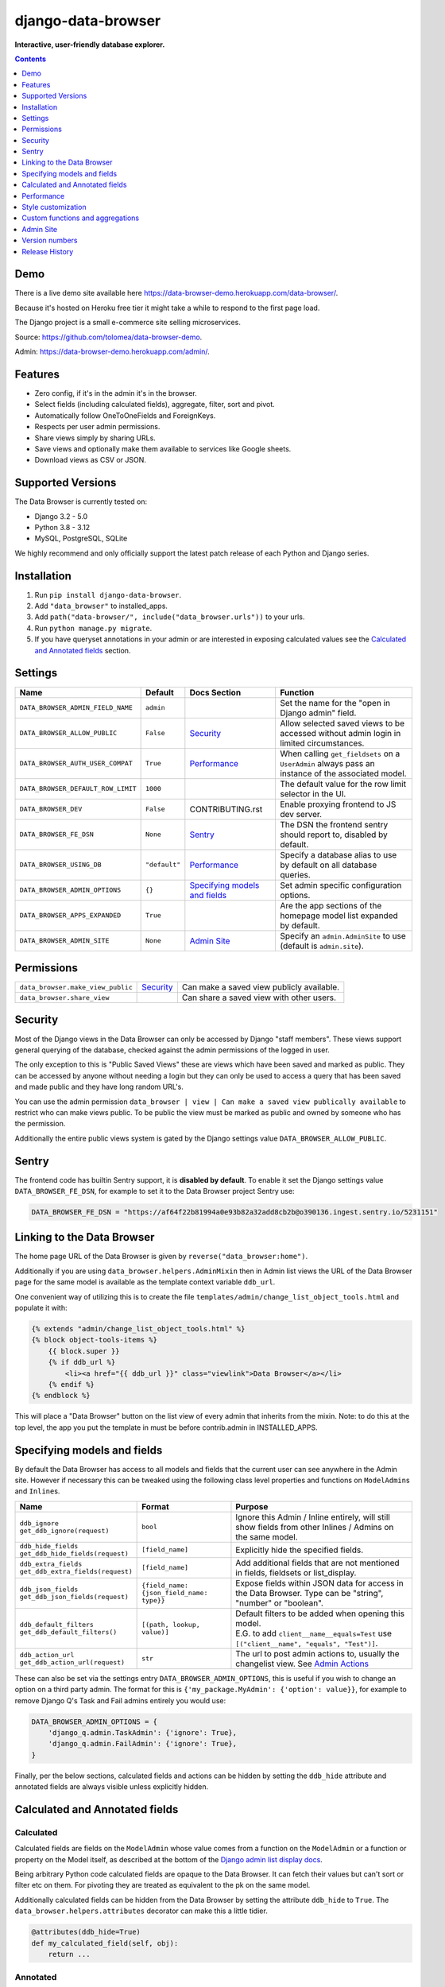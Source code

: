 ===================
django-data-browser
===================

**Interactive, user-friendly database explorer.**

.. image:: https://raw.githubusercontent.com/tolomea/django-data-browser/master/screenshot.png
    :alt: screenshot
    :align: center

.. contents::
    :depth: 1

Demo
----

There is a live demo site available here https://data-browser-demo.herokuapp.com/data-browser/.

Because it's hosted on Heroku free tier it might take a while to respond to the first page load.

The Django project is a small e-commerce site selling microservices.

Source: https://github.com/tolomea/data-browser-demo.

Admin: https://data-browser-demo.herokuapp.com/admin/.

Features
--------

* Zero config, if it's in the admin it's in the browser.
* Select fields (including calculated fields), aggregate, filter, sort and pivot.
* Automatically follow OneToOneFields and ForeignKeys.
* Respects per user admin permissions.
* Share views simply by sharing URLs.
* Save views and optionally make them available to services like Google sheets.
* Download views as CSV or JSON.


Supported Versions
------------------

The Data Browser is currently tested on:

* Django 3.2 - 5.0
* Python 3.8 - 3.12
* MySQL, PostgreSQL, SQLite

We highly recommend and only officially support the latest patch release of each Python and Django series.

Installation
------------

1. Run ``pip install django-data-browser``.
2. Add ``"data_browser"`` to installed_apps.
3. Add ``path("data-browser/", include("data_browser.urls"))`` to your urls.
4. Run ``python manage.py migrate``.
5. If you have queryset annotations in your admin or are interested in exposing calculated values see the `Calculated and Annotated fields`_ section.

Settings
--------

+------------------------------------+---------------+---------------------------------+----------------------------------------------------------------------------------------------------+
| Name                               | Default       | Docs Section                    | Function                                                                                           |
+====================================+===============+=================================+====================================================================================================+
| ``DATA_BROWSER_ADMIN_FIELD_NAME``  | ``admin``     |                                 | Set the name for the "open in Django admin" field.                                                 |
+------------------------------------+---------------+---------------------------------+----------------------------------------------------------------------------------------------------+
| ``DATA_BROWSER_ALLOW_PUBLIC``      | ``False``     | `Security`_                     | Allow selected saved views to be accessed without admin login in limited circumstances.            |
+------------------------------------+---------------+---------------------------------+----------------------------------------------------------------------------------------------------+
| ``DATA_BROWSER_AUTH_USER_COMPAT``  | ``True``      | `Performance`_                  | When calling ``get_fieldsets`` on a ``UserAdmin`` always pass an instance of the associated model. |
+------------------------------------+---------------+---------------------------------+----------------------------------------------------------------------------------------------------+
| ``DATA_BROWSER_DEFAULT_ROW_LIMIT`` | ``1000``      |                                 | The default value for the row limit selector in the UI.                                            |
+------------------------------------+---------------+---------------------------------+----------------------------------------------------------------------------------------------------+
| ``DATA_BROWSER_DEV``               | ``False``     | CONTRIBUTING.rst                | Enable proxying frontend to JS dev server.                                                         |
+------------------------------------+---------------+---------------------------------+----------------------------------------------------------------------------------------------------+
| ``DATA_BROWSER_FE_DSN``            | ``None``      | `Sentry`_                       | The DSN the frontend sentry should report to, disabled by default.                                 |
+------------------------------------+---------------+---------------------------------+----------------------------------------------------------------------------------------------------+
| ``DATA_BROWSER_USING_DB``          | ``"default"`` | `Performance`_                  | Specify a database alias to use by default on all database queries.                                |
+------------------------------------+---------------+---------------------------------+----------------------------------------------------------------------------------------------------+
| ``DATA_BROWSER_ADMIN_OPTIONS``     | ``{}``        | `Specifying models and fields`_ | Set admin specific configuration options.                                                          |
+------------------------------------+---------------+---------------------------------+----------------------------------------------------------------------------------------------------+
| ``DATA_BROWSER_APPS_EXPANDED``     | ``True``      |                                 | Are the app sections of the homepage model list expanded by default.                               |
+------------------------------------+---------------+---------------------------------+----------------------------------------------------------------------------------------------------+
| ``DATA_BROWSER_ADMIN_SITE``        | ``None``      |  `Admin Site`_                  | Specify an ``admin.AdminSite`` to use (default is ``admin.site``).                                 |
+------------------------------------+---------------+---------------------------------+----------------------------------------------------------------------------------------------------+


Permissions
-----------

+------------------------------------+-------------+-------------------------------------------+
| ``data_browser.make_view_public``  | `Security`_ | Can make a saved view publicly available. |
+------------------------------------+-------------+-------------------------------------------+
| ``data_browser.share_view``        |             | Can share a saved view with other users.  |
+------------------------------------+-------------+-------------------------------------------+


Security
--------

Most of the Django views in the Data Browser can only be accessed by Django "staff members". These views support general querying of the database, checked against the admin permissions of the logged in user.

The only exception to this is "Public Saved Views" these are views which have been saved and marked as public. They can be accessed by anyone without needing a login but they can only be used to access a query that has been saved and made public and they have long random URL's.

You can use the admin permission ``data_browser | view | Can make a saved view publically available`` to restrict who can make views public. To be public the view must be marked as public and owned by someone who has the permission.

Additionally the entire public views system is gated by the Django settings value ``DATA_BROWSER_ALLOW_PUBLIC``.

Sentry
------

The frontend code has builtin Sentry support, it is **disabled by default**. To enable it set the Django settings value ``DATA_BROWSER_FE_DSN``, for example to set it to the Data Browser project Sentry use:

.. code-block:: python

    DATA_BROWSER_FE_DSN = "https://af64f22b81994a0e93b82a32add8cb2b@o390136.ingest.sentry.io/5231151"

Linking to the Data Browser
---------------------------

The home page URL of the Data Browser is given by ``reverse("data_browser:home")``.

Additionally if you are using ``data_browser.helpers.AdminMixin`` then in Admin list views the URL of the Data Browser page for the same model is available as the template context variable ``ddb_url``.

One convenient way of utilizing this is to create the file ``templates/admin/change_list_object_tools.html`` and populate it with:

.. code-block:: html

    {% extends "admin/change_list_object_tools.html" %}
    {% block object-tools-items %}
        {{ block.super }}
        {% if ddb_url %}
            <li><a href="{{ ddb_url }}" class="viewlink">Data Browser</a></li>
        {% endif %}
    {% endblock %}

This will place a "Data Browser" button on the list view of every admin that inherits from the mixin.
Note: to do this at the top level, the app you put the template in must be before contrib.admin in INSTALLED_APPS.

Specifying models and fields
----------------------------

By default the Data Browser has access to all models and fields that the current user can see anywhere in the Admin site.
However if necessary this can be tweaked using the following class level properties and functions on ``ModelAdmin``\s and ``Inline``\s.

+-------------------------------------+-------------------------------------------+-------------------------------------------------------------------------------------------------------------+
|   Name                              | Format                                    | Purpose                                                                                                     |
+=====================================+===========================================+=============================================================================================================+
| | ``ddb_ignore``                    | ``bool``                                  | Ignore this Admin / Inline entirely, will still show fields from other Inlines / Admins on the same model.  |
| | ``get_ddb_ignore(request)``       |                                           |                                                                                                             |
+-------------------------------------+-------------------------------------------+-------------------------------------------------------------------------------------------------------------+
| | ``ddb_hide_fields``               | ``[field_name]``                          | Explicitly hide the specified fields.                                                                       |
| | ``get_ddb_hide_fields(request)``  |                                           |                                                                                                             |
+-------------------------------------+-------------------------------------------+-------------------------------------------------------------------------------------------------------------+
| | ``ddb_extra_fields``              | ``[field_name]``                          | Add additional fields that are not mentioned in fields, fieldsets or list_display.                          |
| | ``get_ddb_extra_fields(request)`` |                                           |                                                                                                             |
+-------------------------------------+-------------------------------------------+-------------------------------------------------------------------------------------------------------------+
| | ``ddb_json_fields``               | ``{field_name: {json_field_name: type}}`` | Expose fields within JSON data for access in the Data Browser. Type can be "string", "number" or "boolean". |
| | ``get_ddb_json_fields(request)``  |                                           |                                                                                                             |
+-------------------------------------+-------------------------------------------+-------------------------------------------------------------------------------------------------------------+
| | ``ddb_default_filters``           | ``[(path, lookup, value)]``               | | Default filters to be added when opening this model.                                                      |
| | ``get_ddb_default_filters()``     |                                           | | E.G. to add ``client__name__equals=Test`` use ``[("client__name", "equals", "Test")]``.                   |
+-------------------------------------+-------------------------------------------+-------------------------------------------------------------------------------------------------------------+
| | ``ddb_action_url``                | ``str``                                   | The url to post admin actions to, usually the changelist view. See `Admin Actions`_                         |
| | ``get_ddb_action_url(request)``   |                                           |                                                                                                             |
+-------------------------------------+-------------------------------------------+-------------------------------------------------------------------------------------------------------------+

These can also be set via the settings entry ``DATA_BROWSER_ADMIN_OPTIONS``, this is useful if you wish to change an option on a third party admin.
The format for this is ``{'my_package.MyAdmin': {'option': value}}``, for example to remove Django Q's Task and Fail admins entirely you would use:

.. code-block:: python

    DATA_BROWSER_ADMIN_OPTIONS = {
        'django_q.admin.TaskAdmin': {'ignore': True},
        'django_q.admin.FailAdmin': {'ignore': True},
    }

Finally, per the below sections, calculated fields and actions can be hidden by setting the ``ddb_hide`` attribute and annotated fields are always visible unless explicitly hidden.

Calculated and Annotated fields
-------------------------------

Calculated
^^^^^^^^^^

Calculated fields are fields on the ``ModelAdmin`` whose value comes from a function on the ``ModelAdmin`` or a function or property on the Model itself, as described at the bottom of the `Django admin list display docs <https://docs.djangoproject.com/en/stable/ref/contrib/admin/#django.contrib.admin.ModelAdmin.list_display>`_.

Being arbitrary Python code calculated fields are opaque to the Data Browser. It can fetch their values but can't sort or filter etc on them. For pivoting they are treated as equivalent to the pk on the same model.

Additionally calculated fields can be hidden from the Data Browser by setting the attribute ``ddb_hide`` to ``True``. The ``data_browser.helpers.attributes`` decorator can make this a little tidier.

.. code-block:: python

    @attributes(ddb_hide=True)
    def my_calculated_field(self, obj):
        return ...

Annotated
^^^^^^^^^

The Data Browser has additional support for annotated fields. Normally you would expose these as calculated fields. The module ``data_browser.helpers`` contains helpers which will make exposing annotated fields simpler, more performant and expose them to the Data Browser so it can do arbitrary manipulation with them.

Exposing an annotated field in this way requires two changes.

1. Mix ``data_browser.helpers.AdminMixin`` into your ModelAdmin.
2. Add a function decorated with ``data_browser.helpers.annotation`` that takes and updates a queryset.

.. code-block:: python

    from data_browser.helpers import AdminMixin, annotation

    @admin.register(MyModel)
    class MyAdmin(AdminMixin, ModelAdmin):
        fields = ["my_field"]

        @annotation
        def my_field(self, request, qs):
            return qs.annotate(my_field=Cast(..., output_field=IntegerField()))

WARNING: annotated aggregations will produce misleading results when further aggregated in the Data Browser.

It is important that the decorated annotation function name and the annotated queryset field name match.

Sometimes it is necessary for the top level of the annotation to have ``output_field`` set so the Data Browser can tell what type of data it will produce. When this is necessary you will get an error to that effect.

The helpers will automatically deal with the ``admin_order_field`` and ``boolean`` properties and ``readonly_fields``, reducing the boiler plate involved in using annotations in the admin.

Additionally the annotation will only be applied to the list view when it's mentioned in ``list_display`` this allows you to use annotations extensively on your detail views without hurting the performance of your list views.

And finally even if not mentioned in fields, fieldsets or list_display, the annotation will still be visible in the Data Browser unless it is explicitly mentioned in ``ddb_hide_fields``.

Performance
-----------

``get_queryset()``
^^^^^^^^^^^^^^^^^^

The Data Browser does it's fetching in two stages.

First it does a single DB query to get the majority of the data. To construct the queryset for this it will call ``get_queryset()`` on the ``ModelAdmin`` of the current Model. It uses ``.values()`` to fetch only the data it needs from the database and it will inline all referenced models to ensure it doesn't do multiple queries.

At this stage annotated fields on related models are attached with subquery annotations, the data browser will call ``get_queryset()`` on the relevant ``ModelAdmin``\s in order to generate these subquery annotations.

Secondly for any calculated fields it will then fetch the complete objects that are needed for those calculated fields. To construct the querysets for these it will call ``get_queryset()`` on their associated ``ModelAdmin``\s. These calls are aggregated so it will only make one per model.

As a simple example, if you did a query against the ``Book`` model for the fields:

* ``book.name``
* ``book.author.name``
* ``book.author.age``
* ``book.author.number_of_books``
* ``book.publisher.name``

Where the ``author.age`` is actually a property on the ``Author`` model, and ``author.number_of_books`` is an ``@annotation`` on the ``Author`` ``ModelAdmin``, then it would do something like the following two queries:

.. code-block:: python

    BookAdmin.get_queryset().annotate(
        author__number_of_books=Subquery(
            AuthorAdmin.get_queryset()
            .filter(pk=OuterRef("author__id"))
            .values("number_of_books")[:1]
        )
    ).values(
        "name",
        "author__name",
        "author__id",
        "author__number_of_books",
        "publisher__name",
    )
    AuthorAdmin.get_queryset().in_bulk(pks=...)

Where the ``pks`` passed to in_bulk in the second query came from ``author__id`` in the first.

You can view an approximation of the main queryset by changing the `.html` in the URL to `.qs`. In a similar manner `.sql`, `.explain` and `.analyze` are also available.

When the Data Browser calls the admin ``get_queryset()`` functions it will put some context in ``request.data_browser``. This allows you to test to see if the Data Browser is making the call as follows:

.. code-block:: python

    if hasattr(request, "data_browser"):
        # Data Browser specific customization

This is particularly useful if you want to route the Data Browser to a DB replica for a particular model (n.b. if you want to do this for all models see `QuerySet.using()`_ below.).

The context also includes a ``fields`` member that lists all the fields the Data Browser plans to access. You can use this to do conditional prefetching or annotating to support those fields like this:

.. code-block:: python

    if (
        not hasattr(request, "data_browser")
        or "my_field" in request.data_browser["fields"]
    ):
        # do prefetching and annotating associated with my_field

The AdminMixin described in the `Calculated and Annotated fields`_ section is doing this internally for ``@annotation`` fields.

QuerySet.using()
^^^^^^^^^^^^^^^^

The setting ``DATA_BROWSER_USING_DB`` can be used to direct Data Browser initiated database queries to a replica. Underneath the value of this is passed into ``QuerySet.using()``.

ModelAdmin.get_fieldsets()
^^^^^^^^^^^^^^^^^^^^^^^^^^

The Data Browser also calls ``get_fieldsets`` to find out what fields the current user can access.

As with ``get_queryset`` the Data Browser will set ``request.data_browser`` when calling ``get_fieldsets`` and you can test this to detect it and make Data Browser specific customizations.

The Django User Admin has code to change the fieldsets when adding a new user. To compensate for this, when calling ``get_fieldsets`` on a subclass of ``django.contrib.auth.admin.UserAdmin`` the Data Browser will pass a newly constructed instance of the relevant model. This behavior can be disabled by setting ``settings.DATA_BROWSER_AUTH_USER_COMPAT`` to ``False``.

Admin Actions
^^^^^^^^^^^^^

Django's Admin actions are exposed by right clicking on ID (or other appropriate pk field) column headers.

Due to the way these are implemented in Django there are some additional technical considerations.

The actions are posted to the Admin changelist URL. Once this post happens the Data Browser is no longer involved and so can't set ``request.data_browser`` like it normally would. Instead it will set the post argument ``data_browser``.

When the Data Browser triggers actions default Admin filtering is applied. If you have Admin filters that hide rows by default then actions triggered from the Data Browser will not be able to access those rows. To work around this you can specify ``get_ddb_action_url`` to override the URL the actions are posted to. By default it returns the changelist URL so you can append any arguments needed to set filters to not filter.


Style customization
-------------------

You can override the ``data_browser/index.html`` template per `Django’s template overriding docs <https://docs.djangoproject.com/en/stable/howto/overriding-templates/#extending-an-overridden-template>`__, and replace the ``extrahead`` block.
(Ensure ``"data_browser"`` is after your app in ``INSTALLED_APPS``.)

This will let you inject custom CSS and stylesheets.

However note that because of how the normal CSS is injected any custom CSS will be before the normal CSS so you will need to use more specific selectors or ``!important``.


Custom functions and aggregations
---------------------------------

It is possible to register additional functions and aggregations with the Data Browser, including custom ones.

Types
^^^^^

Functions and Aggregations are attached to the Data Browsers core types, these are in ``data_browser.types``.

Functions
^^^^^^^^^

*This functionality is provisional and not subject to normal backward compatible guarantees.*

The function registry is in ``data_browser.orm_functions.TYPE_FUNCTIONS`` this has type ``dict[BaseType, dict[str, data_browser.orm_functions.Func]]``. It is safe to insert new entries into this at runtime.

For example to add the MD5 function to string fields you could do the following:

.. code-block:: python

    from django.db.models.functions import MD5
    from data_browser.types import StringType
    from data_browser.orm_functions import Func, TYPE_FUNCTIONS

    TYPE_FUNCTIONS[StringType]["md5"] = Func(MD5, StringType)

Aggregates
^^^^^^^^^^

*This functionality is provisional and not subject to normal backward compatible guarantees.*

The aggregate registry is in ``data_browser.orm_aggregates.TYPE_AGGREGATES`` this has type ``dict[BaseType, dict[str, data_browser.orm_aggregates.Agg]]``. It is safe to insert new entries into this at runtime.

For example to add a count that does not apply distinct to number fields you could do the following:

.. code-block:: python

    from django.db.models import Count
    from data_browser.types import NumberType
    from data_browser.orm_aggregates import Agg, TYPE_AGGREGATES

    TYPE_AGGREGATES[NumberType]["full_count"] = Agg(
        lambda x: Count(x, distinct=False), NumberType
    )

Custom SQL example
^^^^^^^^^^^^^^^^^^

For a larger example imagine you wanted to use Postgres's ``percentile_cont`` functionality to add a ``p95`` aggregate to duration fields, perhaps for some kind of application performance monitoring usecase.

First we need to explain ``percentile_cont`` to Django.

.. code-block:: python

    from django.db.models import Aggregate

    class Percentile(Aggregate):
        arity = 1
        function = "percentile_cont"
        template = "%(function)s(%(percentile)s) WITHIN GROUP (ORDER BY %(expressions)s)"
        name = "Percentile"

        def __init__(self, percentile, expressions, **extra):
            super().__init__(expressions, percentile=percentile, **extra)

Then we need to tell the Data Browser we want ``p95`` on duration fields.

.. code-block:: python

    from data_browser.orm_aggregates import TYPE_AGGREGATES, Agg
    from data_browser.types import DurationType

    TYPE_AGGREGATES[DurationType]["p95"] = Agg(
        lambda x: Percentile(0.95, x), DurationType
    )

Admin Site
----------

You can create and use a custom ``admin.AdminSite`` (see https://docs.djangoproject.com/en/4.2/ref/contrib/admin/).

To do so, in your ``settings.py``, add:

.. code-block:: python

    from django.contrib import admin

    class BrowserAdminSite(admin.AdminSite):
        pass

    DATA_BROWSER_ADMIN_SITE = BrowserAdminSite(name='data_browser')

Then, in any ``admin.py``, register the models as usually but using ``DATA_BROWSER_ADMIN_SITE``.

For instance in ``myapp/admin.py``:

.. code-block:: python

    from django.contrib import admin
    from django.conf import settings
    from myapp.models import MyAdminModel, MyBrowsableModel

    # register in admin only
    admin.register(MyAdminModel)

    # register in data browser only
    settings.DATA_BROWSER_ADMIN_SITE.register(MyBrowsableModel)

Version numbers
---------------

The Data Browser uses the standard ``Major.Minor.Patch`` version numbering scheme.

Patch versions may include bug fixes and minor features.

Minor versions are for significant new features.

Major versions are for major features, significant changes to existing functionality and breaking changes.

Patch and Minor versions should never contain breaking changes and should always be backward compatible. A breaking change is a change that makes backward incompatible changes to one or more of the following:

* The query URL format.
* The json, csv etc data formats, this does not include the Data Browsers internal API's, only the data export formats.
* The format of the ``request.data_browser`` passed to ``get_fieldsets`` and ``get_queryset``.
* Existing saved views.
* The URL's of public saved views.

For alpha and beta releases absolutely anything may change / break.

Release History
---------------

+---------+------------+----------------------------------------------------------------------------------------------------------+
| Version | Date       | Summary                                                                                                  |
+=========+============+==========================================================================================================+
|         |            | Improve field filter matching.                                                                           |
+---------+------------+----------------------------------------------------------------------------------------------------------+
| 4.2.7   | 2024-02-04 | Add a text filter to the top of the field list.                                                          |
+---------+------------+----------------------------------------------------------------------------------------------------------+
| 4.2.6   | 2024-02-04 | | Support custom admin sites. Contributed by #aboutofpluto                                               |
|         |            | | Fix date expression in a filter on a datetime field not anchoring to midnight.                         |
|         |            | | Use verbose names for apps and models.                                                                 |
|         |            | | Add support for Python 3.12 and Django 5.0, drop support for Python 3.7.                               |
+---------+------------+----------------------------------------------------------------------------------------------------------+
| 4.2.5   | 2023-07-20 | | Fix parsing of date/datetime strings like ``mon-1``.                                                   |
|         |            | | Add support for DB query analyze via ``.analyze`` url, similar to the existing ``.explain``.           |
+---------+------------+----------------------------------------------------------------------------------------------------------+
| 4.2.4   | 2023-07-02 | | Provisional support for adding custom functions and aggregations.                                      |
|         |            | | Fix ``all`` aggregate on booleans and durations. (Postgres only)                                       |
+---------+------------+----------------------------------------------------------------------------------------------------------+
| 4.2.3   | 2023-06-15 | Fix ASGI compatibility issue.                                                                            |
+---------+------------+----------------------------------------------------------------------------------------------------------+
| 4.2.2   | 2023-06-08 | Fix various issues around saved view validity.                                                           |
+---------+------------+----------------------------------------------------------------------------------------------------------+
| 4.2.1   | 2023-05-21 | | BREAKING: In JSON format move ``parsed`` and ``fitlerErrors`` onto the filters.                        |
|         |            | | Display invalid fields (previously they were ignored).                                                 |
|         |            | | Fix small bug when removing filters with errors.                                                       |
+---------+------------+----------------------------------------------------------------------------------------------------------+
| 4.1.1   | 2023-05-07 | Fix bug with shared views when using multiple authentication backends.                                   |
+---------+------------+----------------------------------------------------------------------------------------------------------+
| 4.1.0   | 2023-05-01 | | Support sharing of saved views between users.                                                          |
|         |            | | Allow mixing of folders and views in the saved views section.                                          |
|         |            | | Fix bug where an invalid filter causes the query page to fail to render.                               |
+---------+------------+----------------------------------------------------------------------------------------------------------+
| 4.0.17  | 2023-04-25 | Fix bug with admin actions only working on the first column (introduced in 4.0.14).                      |
+---------+------------+----------------------------------------------------------------------------------------------------------+
| 4.0.16  | 2023-04-16 | | Group homepage model list into collapsible sections by app.                                            |
|         |            | | Allow grouping saved views into collapsible folders.                                                   |
+---------+------------+----------------------------------------------------------------------------------------------------------+
| 4.0.15  | 2023-04-11 | | Clear confirm prompts after a short delay.                                                             |
|         |            | | Remember the current saved view and allow updating it.                                                 |
+---------+------------+----------------------------------------------------------------------------------------------------------+
| 4.0.14  | 2023-04-05 | | Fix bug with admin actions not respecting ordering when the number of results exceeds the limit.       |
|         |            | | Add support for Django 4.2 and Python 3.11 drop support for Django 2.2, 3.0 and 3.1.                   |
|         |            | | Make "to many" support generally available.                                                            |
+---------+------------+----------------------------------------------------------------------------------------------------------+
| 4.0.13  | 2023-03-06 | | Add support for Django 4.1.                                                                            |
|         |            | | Work with CSRF_COOKIE_HTTPONLY which is enabled by cookiecutter-django.                                |
+---------+------------+----------------------------------------------------------------------------------------------------------+
| 4.0.12  | 2022-05-03 | Allow setting the per admin options via ``DATA_BROWSER_ADMIN_OPTIONS``.                                  |
+---------+------------+----------------------------------------------------------------------------------------------------------+
| 4.0.11  | 2022-04-12 | Fix bug when ``DATA_BROWSER_ADMIN_FIELD_NAME`` contains spaces.                                          |
+---------+------------+----------------------------------------------------------------------------------------------------------+
| 4.0.10  | 2022-04-10 | | Make results stable by always sorting all fields.                                                      |
|         |            | | Fix an issue with few to no results when pivoted and the headers exceed the result limit.              |
|         |            | | Add support for Postgres's array length function.                                                      |
|         |            | | Allow overriding the "open in Django admin" field name with ``DATA_BROWSER_ADMIN_FIELD_NAME``.         |
|         |            | | Add an AppConfig and declare the ``default_auto_field``.                                               |
|         |            | | Expose access to ``QuerySet.using()`` via a new ``DATA_BROWSER_USING_DB`` setting.                     |
+---------+------------+----------------------------------------------------------------------------------------------------------+
| 4.0.9   | 2022-01-04 | | Fix contains filter not working on files and URLs.                                                     |
|         |            | | Allow combining literal date time values with relative clauses.                                        |
|         |            | | Expose Postgres's ``ArrayAgg`` as an ``all`` aggregate.                                                |
|         |            | | Add mouse over text for the "to many" icon.                                                            |
|         |            | | Fix issue when ``related_name`` is different from ``related_query_name``                               |
|         |            | | CSS tweaks.                                                                                            |
|         |            | | Change calculated field red to grey.                                                                   |
|         |            | | Add support for Django 4.0 and Python 3.10 drop support for Python 3.6.                                |
+---------+------------+----------------------------------------------------------------------------------------------------------+
| 4.0.8   | 2021-12-12 | | Fix formatting of ``F`` expressions when using ``.qs``.                                                |
|         |            | | Make the field list and filter list collapsible.                                                       |
|         |            | | CSS tweaks.                                                                                            |
|         |            | | Add public view info to ``request.data_browser``.                                                      |
|         |            | | Fix crash when length filtering arrays of choice fields.                                               |
+---------+------------+----------------------------------------------------------------------------------------------------------+
| 4.0.7   | 2021-08-16 | | Add support for django-hashid-field.                                                                   |
|         |            | | Fix a crash bug when aggregating fields with names starting with ``_``.                                |
+---------+------------+----------------------------------------------------------------------------------------------------------+
| 4.0.6   | 2021-08-10 | Fix spelling mistake.                                                                                    |
+---------+------------+----------------------------------------------------------------------------------------------------------+
| 4.0.5   | 2021-08-09 | | Don't override right click context menu for HTML values (e.g. "Admin" columns).                        |
|         |            | | Fix "bad lookup" when excluding ``IsNull``/``NotNull`` values.                                         |
|         |            | | Fix pressing enter clearing all filters.                                                               |
|         |            | | Fix exceptions when using ``.qs``.                                                                     |
|         |            | | Fix view link on Saved View admin page not preserving ``limit``.                                       |
|         |            | | Improve placement of context menus.                                                                    |
+---------+------------+----------------------------------------------------------------------------------------------------------+
| 4.0.4   | 2021-07-04 | | Add ``.qs`` format support to see the main Django Queryset.                                            |
|         |            | | Support ``weeks`` in date and datetime filters.                                                        |
|         |            | | Fix bug filtering functions on annotations e.g. ``__my_annotation__is_null=IsNull``.                   |
|         |            | | Add admin actions to the admin column in addition to the id column.                                    |
|         |            | | Add exclude option to right click menus.                                                               |
+---------+------------+----------------------------------------------------------------------------------------------------------+
| 4.0.3   | 2021-06-18 | Test on Django 3.2.                                                                                      |
+---------+------------+----------------------------------------------------------------------------------------------------------+
| 4.0.2   | 2021-04-12 | URL, image and file fields filter like strings and render as strings in CSV and JSON.                    |
+---------+------------+----------------------------------------------------------------------------------------------------------+
| 4.0.1   | 2021-04-11 | | URLFields display as links.                                                                            |
|         |            | | Change pivot icon.                                                                                     |
|         |            | | Automatically include the other side of OneToOne fields.                                               |
|         |            | | Disable custom context menus when right clicking inside a text selection.                              |
|         |            | | Fix rare issue with helpers.AdminMixin and MRO ordering of child classes.                              |
+---------+------------+----------------------------------------------------------------------------------------------------------+
| 4.0.0   | 2021-03-13 | | In the JSON output aggregate fields are now always in the body.                                        |
|         |            | | The CSV format has changed so aggregate fields are always to the right of other fields.                |
|         |            | | In the UI aggregate fields are now always to the right of other fields.                                |
|         |            | | Fields are colored by type, green: normal, blue: aggregates, red: can't sort or filter.                |
|         |            | | The right click drill down action now only adds filters where the row/column has multiple values.      |
+---------+------------+----------------------------------------------------------------------------------------------------------+
| 3.3.0   | 2021-02-19 | | Drop support for Django 2.0 and 2.1                                                                    |
|         |            | | Rework Admin action integration.                                                                       |
+---------+------------+----------------------------------------------------------------------------------------------------------+
| 3.2.5   | 2021-02-07 | | Date filter values formated as ``2020-1-2`` are now considered ISO ordered and no longer ambiguous.    |
|         |            | | Rework @annotation and AdminMixin so @annotation can be used on mixins.                                |
+---------+------------+----------------------------------------------------------------------------------------------------------+
| 3.2.4   | 2021-02-02 | | Fix ``equals`` and ``not equals`` not working for array fields.                                        |
|         |            | | Improve date and datetime filter errors.                                                               |
|         |            | | Improve and contrast display of null and empty string.                                                 |
|         |            | | Various fixes for models where the primary key is not ``id``.                                          |
|         |            | | Empty but non null file fields render as empty string instead of null.                                 |
|         |            | | Fix ``is null`` not working with the ``year`` function.                                                |
|         |            | | The field list is now sorted by display name (except for the primary key and admin link).              |
|         |            | | Fix ``not equals`` excluding nulls with functions and aggregates, e.g. ``year``, ``min`` etc.          |
|         |            | | Right click filter and drill down now correctly handle null values.                                    |
|         |            | | Prevent exception when a saved views name gets too long.                                               |
+---------+------------+----------------------------------------------------------------------------------------------------------+
| 3.2.3   | 2021-01-11 | Fix issue when using a filter with a different type from the field, e.g. ``is null``.                    |
+---------+------------+----------------------------------------------------------------------------------------------------------+
| 3.2.2   | 2020-12-30 | | Fix ``id`` field missing from some models.                                                             |
|         |            | | Per Django, Django 2.0 & 2.1 are not supported on Py3.8 and 3.9.                                       |
+---------+------------+----------------------------------------------------------------------------------------------------------+
| 3.2.1   | 2020-12-30 | Protect model admin class option values from accidental modification.                                    |
+---------+------------+----------------------------------------------------------------------------------------------------------+
| 3.2.0   | 2020-12-30 | | Support for invoking admin actions by right clicking on ``id`` column headers.                         |
|         |            | | Fix various filter issues.                                                                             |
|         |            | | Don't show ``id`` on models that don't have an ``id`` field.                                           |
|         |            | | Show "less than", "greater than" etc as "<", ">", etc.                                                 |
|         |            | | Mouse hover tooltip help for date and datetime filter values.                                          |
|         |            | | Filters with bad fields and lookups are reported as errors rather than being ignored.                  |
|         |            | | Bad filters on public saved View's now result in a 400 when loading the public URL.                    |
|         |            | | Fix issue filtering on aggregated annotations.                                                         |
+---------+------------+----------------------------------------------------------------------------------------------------------+
| 3.1.4   | 2020-12-19 | | Fix UUID's not being filterable.                                                                       |
|         |            | | Fix right click drill and filter trying to filter unfilterable fields.                                 |
|         |            | | Fix spurious ``0`` appearing below numeric ``0`` filter values.                                        |
|         |            | | Add an ``extrahead`` block to the template and documentation for overriding CSS.                       |
+---------+------------+----------------------------------------------------------------------------------------------------------+
| 3.1.3   | 2020-12-13 | | Relative time support in date and time filters.                                                        |
|         |            | | Show parsed dates and datetimes next to filters.                                                       |
|         |            | | Add view SQL link on front page. Contributed by #xinye1                                                |
+---------+------------+----------------------------------------------------------------------------------------------------------+
| 3.1.2   | 2020-12-09 | | Remove length function from UUID's.                                                                    |
|         |            | | FK's with no admin are exposed as just the FK field.                                                   |
+---------+------------+----------------------------------------------------------------------------------------------------------+
| 3.1.1   | 2020-12-01 | Don't run the 3.0.0 data migration when there are no saved views.                                        |
+---------+------------+----------------------------------------------------------------------------------------------------------+
| 3.1.0   | 2020-11-29 | Add right click menu with filter and drill down options.                                                 |
+---------+------------+----------------------------------------------------------------------------------------------------------+
| 3.0.4   | 2020-11-28 | Ignore admins for things that are not Models.                                                            |
+---------+------------+----------------------------------------------------------------------------------------------------------+
| 3.0.3   | 2020-11-22 | Fix exception when filtering to out of bounds year values.                                               |
+---------+------------+----------------------------------------------------------------------------------------------------------+
| 3.0.2   | 2020-11-18 | | Fix bug with aggregating around ``is null`` values on Django 3.1.                                      |
|         |            | | Fix ``is null`` returning None for missing fields in JsonFields.                                       |
+---------+------------+----------------------------------------------------------------------------------------------------------+
| 3.0.1   | 2020-11-12 | | Add ``get_*`` functions for the ``ddb_*`` admin options.                                               |
|         |            | | Add length function to string fields.                                                                  |
|         |            | | Add support for DB query explain via ``.explain`` url.                                                 |
|         |            | | Prevent exception when getting SQL view of pure aggregates.                                            |
|         |            | | Fix incorrect handling of ISO dates whose day portion is less than 13.                                 |
|         |            | | Python 3.9 support.                                                                                    |
+---------+------------+----------------------------------------------------------------------------------------------------------+
| 3.0.0   | 2020-11-09 | | The format of ddb_default_filters has changed.                                                         |
|         |            | | Path and prettyPath have been removed from fields and filters on JSON responses.                       |
|         |            | | Choice and ``is null`` fields use human readable values in filters.                                    |
|         |            | | Choice fields have a raw sub field for accessing the underlying values.                                |
|         |            | | Starts with, regex, etc have been removed form choice fields, equivalents are on raw.                  |
|         |            | | Verbose_names and short_descriptions are used for display in the web frontend and CSV.                 |
|         |            | | Equals and not equals for JSON and arrays.                                                             |
|         |            | | JSON field filter supports lists and objects.                                                          |
|         |            | | Array values are now JSON encoded across the board.                                                    |
|         |            | | Backfill saved views for above changes to filter formats.                                              |
|         |            | | Pickup calculated fields on inlines when there is no actual admin.                                     |
|         |            | | Fix bug where ID's and annotations on inlines were visible to users without perms.                     |
|         |            | | Support for aggregation and functions on annotated fields.                                             |
|         |            | | Annotations now respect ddb_hide.                                                                      |
|         |            | | Admin links to the Data Browser respect ddb_ignore.                                                    |
+---------+------------+----------------------------------------------------------------------------------------------------------+
| 2.2.21  | 2020-11-02 | Reject ambiguous date and datetime values in filters.                                                    |
+---------+------------+----------------------------------------------------------------------------------------------------------+
| 2.2.20  | 2020-10-22 | Fix bug with ``ArrayField`` on Django>=3.0                                                               |
+---------+------------+----------------------------------------------------------------------------------------------------------+
| 2.2.19  | 2020-10-19 | Support for annotations on inlines.                                                                      |
+---------+------------+----------------------------------------------------------------------------------------------------------+
| 2.2.18  | 2020-10-18 | | Support for profiling CSV etc output. See CONTRIBUTING.rst                                             |
|         |            | | Performance improvements for large result sets.                                                        |
+---------+------------+----------------------------------------------------------------------------------------------------------+
| 2.2.17  | 2020-10-15 | | Performance improvements for large result sets.                                                        |
|         |            | | Fix error when choices field has an unexpected value.                                                  |
+---------+------------+----------------------------------------------------------------------------------------------------------+
| 2.2.16  | 2020-09-28 | | Fix being unable to reorder aggregates when there is no pivot.                                         |
|         |            | | Fix back button sometimes not remembering column reorderings.                                          |
|         |            | | Fix reordering columns while a long reload is in progress causes an error.                             |
+---------+------------+----------------------------------------------------------------------------------------------------------+
| 2.2.15  | 2020-09-27 | | Handle callables in ModelAdmin.list_display.                                                           |
|         |            | | Add ``data_browser.helpers.attributes``.                                                               |
|         |            | | Deprecated ``@ddb_hide`` in favor of ``@attributes(ddb_hide=True)``.                                   |
|         |            | | Render safestrings returned by calculated fields as HTML.                                              |
|         |            | | Respect the ``boolean`` attribute on calculated fields.                                                |
|         |            | | Aside from declared booleans, calculated fields now always format as strings.                          |
+---------+------------+----------------------------------------------------------------------------------------------------------+
| 2.2.14  | 2020-09-20 | | Saved view style tweaks.                                                                               |
|         |            | | Only reload on field delete when it might change the results.                                          |
|         |            | | Add UI controls for reordering fields.                                                                 |
+---------+------------+----------------------------------------------------------------------------------------------------------+
| 2.2.13  | 2020-09-13 | | Add ``.sql`` format to show raw SQL query.                                                             |
|         |            | | Min and max for date and datetime fields.                                                              |
|         |            | | Add ddb_default_filters.                                                                               |
|         |            | | Integrated cProfile support via ``.profile`` and ``.pstats``.                                          |
+---------+------------+----------------------------------------------------------------------------------------------------------+
| 2.2.12  | 2020-09-09 | | DurationField support.                                                                                 |
|         |            | | Sort newly added date (etc) fields by default.                                                         |
|         |            | | Fix JSONField support when psycopg2 is not installed.                                                  |
|         |            | | Fix bug with number formatting and pivoted data.                                                       |
|         |            | | Fix error with multiple non adjacent filters on the same field.                                        |
|         |            | | Fix error with naive DateTimeFields.                                                                   |
+---------+------------+----------------------------------------------------------------------------------------------------------+
| 2.2.11  | 2020-08-31 | Minor enhancements and some small fixes.                                                                 |
+---------+------------+----------------------------------------------------------------------------------------------------------+
| 2.2.10  | 2020-08-31 | Minor enhancements.                                                                                      |
+---------+------------+----------------------------------------------------------------------------------------------------------+
| 2.2.9   | 2020-08-25 | Small fixes.                                                                                             |
+---------+------------+----------------------------------------------------------------------------------------------------------+
| 2.2.8   | 2020-08-23 | Small fixes.                                                                                             |
+---------+------------+----------------------------------------------------------------------------------------------------------+
| 2.2.7   | 2020-08-22 | Small fixes.                                                                                             |
+---------+------------+----------------------------------------------------------------------------------------------------------+
| 2.2.6   | 2020-08-16 | Basic JSONField support.                                                                                 |
+---------+------------+----------------------------------------------------------------------------------------------------------+
| 2.2.5   | 2020-08-01 | Bug fix.                                                                                                 |
+---------+------------+----------------------------------------------------------------------------------------------------------+
| 2.2.4   | 2020-08-01 | | Additional field support.                                                                              |
|         |            | | Minor features and bug fixes.                                                                          |
+---------+------------+----------------------------------------------------------------------------------------------------------+
| 2.2.3   | 2020-07-31 | File and Image field support                                                                             |
+---------+------------+----------------------------------------------------------------------------------------------------------+
| 2.2.2   | 2020-07-26 | Better support for choice fields.                                                                        |
+---------+------------+----------------------------------------------------------------------------------------------------------+
| 2.2.1   | 2020-07-25 | Performance tweaks.                                                                                      |
+---------+------------+----------------------------------------------------------------------------------------------------------+
| 2.2.0   | 2020-07-21 | Sort and filter annotated fields.                                                                        |
+---------+------------+----------------------------------------------------------------------------------------------------------+
| 2.1.2   | 2020-07-11 | Minor bug fixes.                                                                                         |
+---------+------------+----------------------------------------------------------------------------------------------------------+
| 2.1.1   | 2020-07-06 | | Bug fixes.                                                                                             |
|         |            | | The representation of empty pivot cells has changed in the JSON.                                       |
+---------+------------+----------------------------------------------------------------------------------------------------------+
| 2.1.0   | 2020-07-06 | | Bring views into the JS frontend.                                                                      |
|         |            | | Implement row limits on results.                                                                       |
|         |            | | All existing saved views will be limited to 1000 rows.                                                 |
|         |            | | Better loading and error status indication.                                                            |
|         |            | | Lock column headers.                                                                                   |
+---------+------------+----------------------------------------------------------------------------------------------------------+
| 2.0.5   | 2020-06-20 | Bug fixes.                                                                                               |
+---------+------------+----------------------------------------------------------------------------------------------------------+
| 2.0.4   | 2020-06-18 | Fix Py3.6 support.                                                                                       |
+---------+------------+----------------------------------------------------------------------------------------------------------+
| 2.0.3   | 2020-06-14 | Improve filtering on aggregates when pivoted.                                                            |
+---------+------------+----------------------------------------------------------------------------------------------------------+
| 2.0.2   | 2020-06-14 | Improve fonts and symbols.                                                                               |
+---------+------------+----------------------------------------------------------------------------------------------------------+
| 2.0.1   | 2020-06-14 | Improve sorting when pivoted.                                                                            |
+---------+------------+----------------------------------------------------------------------------------------------------------+
| 2.0.0   | 2020-06-14 | | Pivot tables.                                                                                          |
|         |            | | All public view URL's have changed.                                                                    |
|         |            | | The JSON data format has changed.                                                                      |
+---------+------------+----------------------------------------------------------------------------------------------------------+
| 1.2.6   | 2020-06-08 | Bug fixes.                                                                                               |
+---------+------------+----------------------------------------------------------------------------------------------------------+
| 1.2.5   | 2020-06-08 | Bug fixes.                                                                                               |
+---------+------------+----------------------------------------------------------------------------------------------------------+
| 1.2.4   | 2020-06-03 | Calculated fields interact better with aggregation.                                                      |
+---------+------------+----------------------------------------------------------------------------------------------------------+
| 1.2.3   | 2020-06-02 | JS error handling tweaks.                                                                                |
+---------+------------+----------------------------------------------------------------------------------------------------------+
| 1.2.2   | 2020-06-01 | Minor fix.                                                                                               |
+---------+------------+----------------------------------------------------------------------------------------------------------+
| 1.2.1   | 2020-05-31 | Improved date handling.                                                                                  |
+---------+------------+----------------------------------------------------------------------------------------------------------+
| 1.2.0   | 2020-05-31 | Support for date functions "year", "month" etc and filtering based on "now".                             |
+---------+------------+----------------------------------------------------------------------------------------------------------+
| 1.1.6   | 2020-05-24 | Stronger sanitizing of URL strings.                                                                      |
+---------+------------+----------------------------------------------------------------------------------------------------------+
| 1.1.5   | 2020-05-23 | Fix bug aggregating time fields.                                                                         |
+---------+------------+----------------------------------------------------------------------------------------------------------+
| 1.1.4   | 2020-05-23 | Fix breaking bug with GenericInlineModelAdmin.                                                           |
+---------+------------+----------------------------------------------------------------------------------------------------------+
| 1.1.3   | 2020-05-23 | Cosmetic fixes.                                                                                          |
+---------+------------+----------------------------------------------------------------------------------------------------------+
| 1.1.2   | 2020-05-22 | Cosmetic fixes.                                                                                          |
+---------+------------+----------------------------------------------------------------------------------------------------------+
| 1.1.1   | 2020-05-20 | Cosmetic fixes.                                                                                          |
+---------+------------+----------------------------------------------------------------------------------------------------------+
| 1.1.0   | 2020-05-20 | Aggregate support.                                                                                       |
+---------+------------+----------------------------------------------------------------------------------------------------------+
| 1.0.2   | 2020-05-17 | Py3.6 support.                                                                                           |
+---------+------------+----------------------------------------------------------------------------------------------------------+
| 1.0.1   | 2020-05-17 | Small fixes.                                                                                             |
+---------+------------+----------------------------------------------------------------------------------------------------------+
| 1.0.0   | 2020-05-17 | Initial version.                                                                                         |
+---------+------------+----------------------------------------------------------------------------------------------------------+
